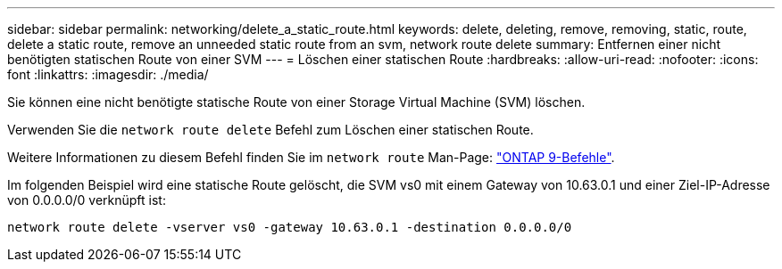 ---
sidebar: sidebar 
permalink: networking/delete_a_static_route.html 
keywords: delete, deleting, remove, removing, static, route, delete a static route, remove an unneeded static route from an svm, network route delete 
summary: Entfernen einer nicht benötigten statischen Route von einer SVM 
---
= Löschen einer statischen Route
:hardbreaks:
:allow-uri-read: 
:nofooter: 
:icons: font
:linkattrs: 
:imagesdir: ./media/


[role="lead"]
Sie können eine nicht benötigte statische Route von einer Storage Virtual Machine (SVM) löschen.

Verwenden Sie die `network route delete` Befehl zum Löschen einer statischen Route.

Weitere Informationen zu diesem Befehl finden Sie im `network route` Man-Page: http://docs.netapp.com/ontap-9/topic/com.netapp.doc.dot-cm-cmpr/GUID-5CB10C70-AC11-41C0-8C16-B4D0DF916E9B.html["ONTAP 9-Befehle"^].

Im folgenden Beispiel wird eine statische Route gelöscht, die SVM vs0 mit einem Gateway von 10.63.0.1 und einer Ziel-IP-Adresse von 0.0.0.0/0 verknüpft ist:

....
network route delete -vserver vs0 -gateway 10.63.0.1 -destination 0.0.0.0/0
....
